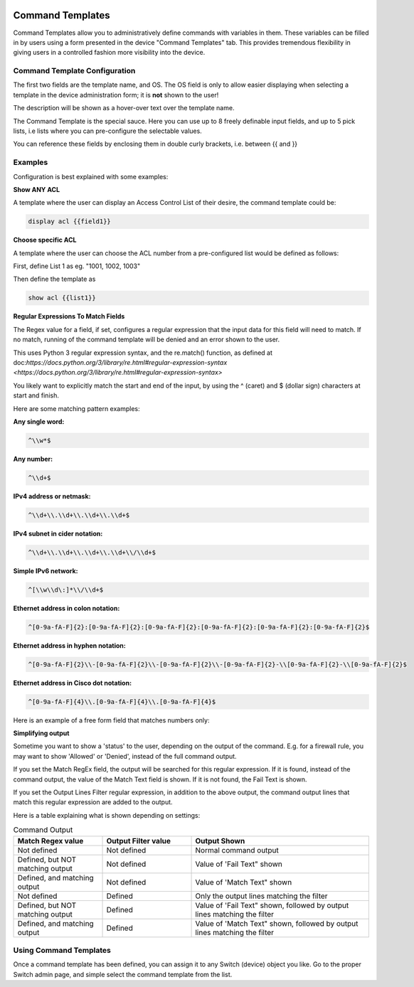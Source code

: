 .. image:: ../_static/openl2m_logo.png

=================
Command Templates
=================

Command Templates allow you to administratively define commands with variables in them.
These variables can be filled in by users using a form presented in the device "Command Templates" tab.
This provides tremendous flexibility in giving users in a controlled fashion more visibility into the device.


Command Template Configuration
------------------------------

The first two fields are the template name, and OS. The OS field is only to allow easier displaying when selecting
a template in the device administration form; it is **not** shown to the user!

.. image:: ../_static/command-template-admin.png

The description will be shown as a hover-over text over the template name.

The Command Template is the special sauce. Here you can use up to 8 freely definable input fields,
and up to 5 pick lists, i.e lists where you can pre-configure the selectable values.

You can reference these fields by enclosing them in double curly brackets, i.e. between {{ and }}

.. image:: ../_static/command-template-admin-field.png

.. image:: ../_static/command-template-admin-list.png

Examples
--------

Configuration is best explained with some examples:

**Show ANY ACL**

A template where the user can display an Access Control List of their desire, the command template could be:

.. code-block:: bash

  display acl {{field1}}

.. image:: ../_static/command-template-admin-example.png


**Choose specific ACL**

A template where the user can choose the ACL number from a pre-configured list would be defined as follows:

First, define List 1 as eg. "1001, 1002, 1003"

.. image:: ../_static/command-template-admin-list1-example.png

Then define the template as

.. code-block:: bash

  show acl {{list1}}


**Regular Expressions To Match Fields**

The Regex value for a field, if set, configures a regular expression that the input data for this field will need to match.
If no match, running of the command template will be denied and an error shown to the user.

This uses Python 3 regular expression syntax, and the re.match() function, as defined at doc:`https://docs.python.org/3/library/re.html#regular-expression-syntax <https://docs.python.org/3/library/re.html#regular-expression-syntax>`

You likely want to explicitly match the start and end of the input, by using the ^ (caret) and $ (dollar sign) characters at start and finish.

Here are some matching pattern examples:

**Any single word:**

.. code-block:: bash

    ^\\w*$

**Any number:**

.. code-block:: bash

   ^\\d+$

**IPv4 address or netmask:**

.. code-block:: bash

  ^\\d+\\.\\d+\\.\\d+\\.\\d+$

**IPv4 subnet in cider notation:**

.. code-block:: bash

  ^\\d+\\.\\d+\\.\\d+\\.\\d+\\/\\d+$

**Simple IPv6 network:**

.. code-block:: bash

  ^[\\w\\d\:]*\\/\\d+$

**Ethernet address in colon notation:**

.. code-block:: bash

  ^[0-9a-fA-F]{2}:[0-9a-fA-F]{2}:[0-9a-fA-F]{2}:[0-9a-fA-F]{2}:[0-9a-fA-F]{2}:[0-9a-fA-F]{2}$

**Ethernet address in hyphen notation:**

.. code-block:: bash

  ^[0-9a-fA-F]{2}\\-[0-9a-fA-F]{2}\\-[0-9a-fA-F]{2}\\-[0-9a-fA-F]{2}-\\[0-9a-fA-F]{2}-\\[0-9a-fA-F]{2}$

**Ethernet address in Cisco dot notation:**

.. code-block:: bash

  ^[0-9a-fA-F]{4}\\.[0-9a-fA-F]{4}\\.[0-9a-fA-F]{4}$

Here is an example of a free form field that matches numbers only:

.. image:: ../_static/command-template-admin-field-example.png




**Simplifying output**

Sometime you want to show a 'status' to the user, depending on the output of the command.
E.g. for a firewall rule, you may want to show 'Allowed' or 'Denied', instead of the full command output.

.. image:: ../_static/command-template-admin-output-matching.png

If you set the Match RegEx field, the output will be searched for this regular expression. If it is found,
instead of the command output, the value of the Match Text field is shown.
If it is not found, the Fail Text is shown.

If you set the Output Lines Filter regular expression, in addition to the above output, the command output
lines that match this regular expression are added to the output.


Here is a table explaining what is shown depending on settings:

.. list-table:: Command Output
   :widths: 25 25 50
   :header-rows: 1

   * - Match Regex value
     - Output Filter value
     - Output Shown
   * - Not defined
     - Not defined
     - Normal command output
   * - Defined, but NOT matching output
     - Not defined
     - Value of 'Fail Text" shown
   * - Defined, and matching output
     - Not defined
     - Value of 'Match Text" shown
   * - Not defined
     - Defined
     - Only the output lines matching the filter
   * - Defined, but NOT matching output
     - Defined
     - Value of 'Fail Text" shown, followed by output lines matching the filter
   * - Defined, and matching output
     - Defined
     - Value of 'Match Text" shown, followed by output lines matching the filter



Using Command Templates
-----------------------

Once a command template has been defined, you can assign it to any Switch (device) object you like.
Go to the proper Switch admin page, and simple select the command template from the list.
